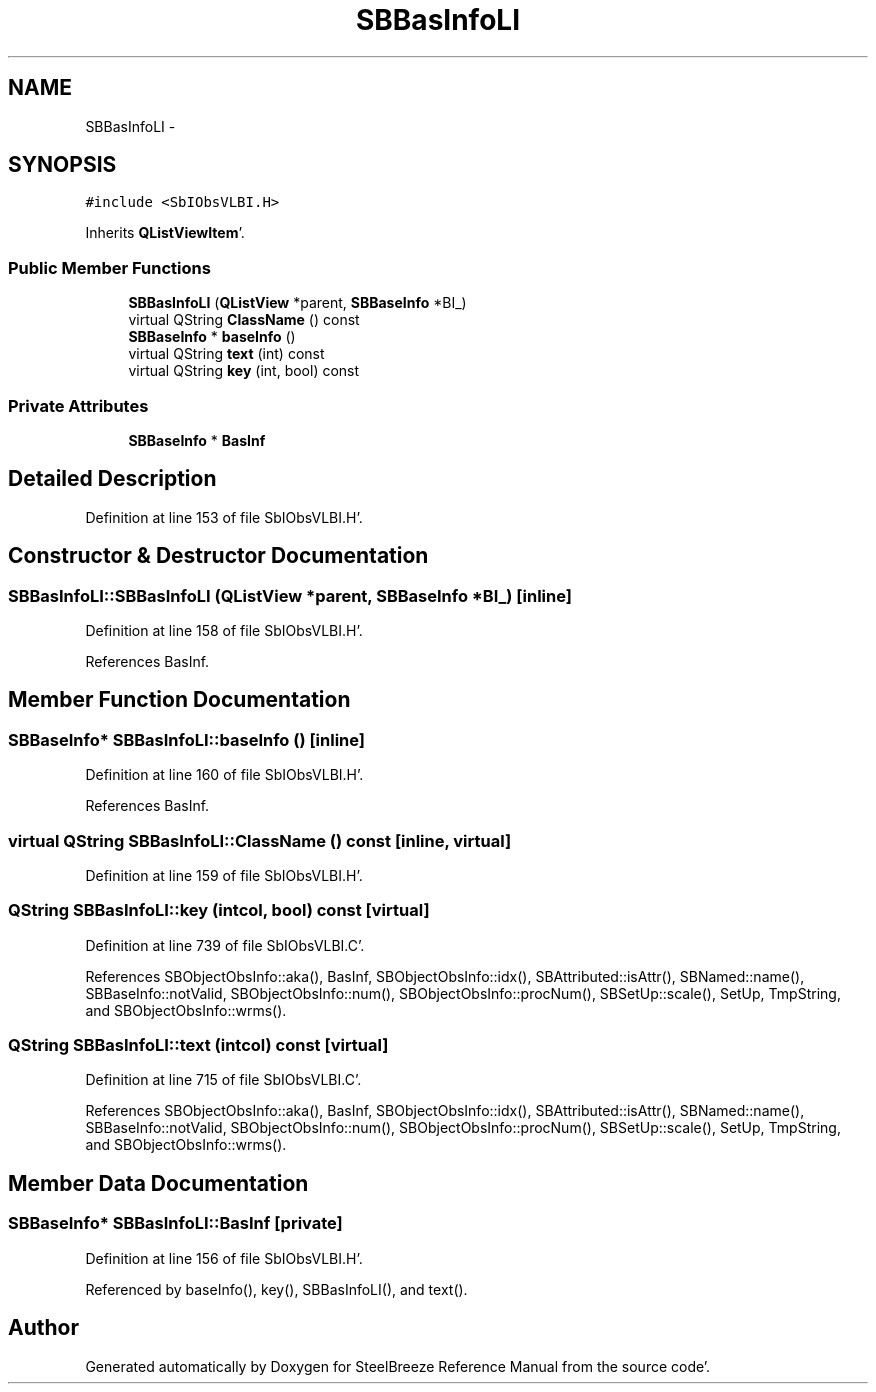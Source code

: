 .TH "SBBasInfoLI" 3 "Mon May 14 2012" "Version 2.0.2" "SteelBreeze Reference Manual" \" -*- nroff -*-
.ad l
.nh
.SH NAME
SBBasInfoLI \- 
.SH SYNOPSIS
.br
.PP
.PP
\fC#include <SbIObsVLBI\&.H>\fP
.PP
Inherits \fBQListViewItem\fP'\&.
.SS "Public Member Functions"

.in +1c
.ti -1c
.RI "\fBSBBasInfoLI\fP (\fBQListView\fP *parent, \fBSBBaseInfo\fP *BI_)"
.br
.ti -1c
.RI "virtual QString \fBClassName\fP () const "
.br
.ti -1c
.RI "\fBSBBaseInfo\fP * \fBbaseInfo\fP ()"
.br
.ti -1c
.RI "virtual QString \fBtext\fP (int) const "
.br
.ti -1c
.RI "virtual QString \fBkey\fP (int, bool) const "
.br
.in -1c
.SS "Private Attributes"

.in +1c
.ti -1c
.RI "\fBSBBaseInfo\fP * \fBBasInf\fP"
.br
.in -1c
.SH "Detailed Description"
.PP 
Definition at line 153 of file SbIObsVLBI\&.H'\&.
.SH "Constructor & Destructor Documentation"
.PP 
.SS "SBBasInfoLI::SBBasInfoLI (\fBQListView\fP *parent, \fBSBBaseInfo\fP *BI_)\fC [inline]\fP"
.PP
Definition at line 158 of file SbIObsVLBI\&.H'\&.
.PP
References BasInf\&.
.SH "Member Function Documentation"
.PP 
.SS "\fBSBBaseInfo\fP* SBBasInfoLI::baseInfo ()\fC [inline]\fP"
.PP
Definition at line 160 of file SbIObsVLBI\&.H'\&.
.PP
References BasInf\&.
.SS "virtual QString SBBasInfoLI::ClassName () const\fC [inline, virtual]\fP"
.PP
Definition at line 159 of file SbIObsVLBI\&.H'\&.
.SS "QString SBBasInfoLI::key (intcol, bool) const\fC [virtual]\fP"
.PP
Definition at line 739 of file SbIObsVLBI\&.C'\&.
.PP
References SBObjectObsInfo::aka(), BasInf, SBObjectObsInfo::idx(), SBAttributed::isAttr(), SBNamed::name(), SBBaseInfo::notValid, SBObjectObsInfo::num(), SBObjectObsInfo::procNum(), SBSetUp::scale(), SetUp, TmpString, and SBObjectObsInfo::wrms()\&.
.SS "QString SBBasInfoLI::text (intcol) const\fC [virtual]\fP"
.PP
Definition at line 715 of file SbIObsVLBI\&.C'\&.
.PP
References SBObjectObsInfo::aka(), BasInf, SBObjectObsInfo::idx(), SBAttributed::isAttr(), SBNamed::name(), SBBaseInfo::notValid, SBObjectObsInfo::num(), SBObjectObsInfo::procNum(), SBSetUp::scale(), SetUp, TmpString, and SBObjectObsInfo::wrms()\&.
.SH "Member Data Documentation"
.PP 
.SS "\fBSBBaseInfo\fP* \fBSBBasInfoLI::BasInf\fP\fC [private]\fP"
.PP
Definition at line 156 of file SbIObsVLBI\&.H'\&.
.PP
Referenced by baseInfo(), key(), SBBasInfoLI(), and text()\&.

.SH "Author"
.PP 
Generated automatically by Doxygen for SteelBreeze Reference Manual from the source code'\&.
